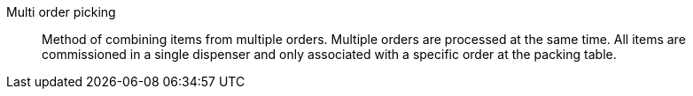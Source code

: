 [#multi-order-picking]
Multi order picking:: Method of combining items from multiple orders. Multiple orders are processed at the same time. All items are commissioned in a single dispenser and only associated with a specific order at the packing table.